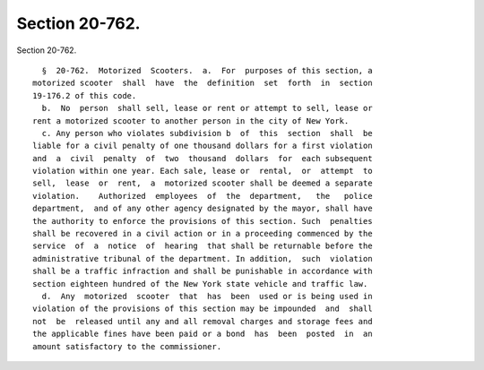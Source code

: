 Section 20-762.
===============

Section 20-762. ::    
        
     
        §  20-762.  Motorized  Scooters.  a.  For  purposes of this section, a
      motorized scooter  shall  have  the  definition  set  forth  in  section
      19-176.2 of this code.
        b.  No  person  shall sell, lease or rent or attempt to sell, lease or
      rent a motorized scooter to another person in the city of New York.
        c. Any person who violates subdivision b  of  this  section  shall  be
      liable for a civil penalty of one thousand dollars for a first violation
      and  a  civil  penalty  of  two  thousand  dollars  for  each subsequent
      violation within one year. Each sale, lease or  rental,  or  attempt  to
      sell,  lease  or  rent,  a  motorized scooter shall be deemed a separate
      violation.    Authorized  employees  of  the  department,   the   police
      department,  and of any other agency designated by the mayor, shall have
      the authority to enforce the provisions of this section. Such  penalties
      shall be recovered in a civil action or in a proceeding commenced by the
      service  of  a  notice  of  hearing  that shall be returnable before the
      administrative tribunal of the department. In addition,  such  violation
      shall be a traffic infraction and shall be punishable in accordance with
      section eighteen hundred of the New York state vehicle and traffic law.
        d.  Any  motorized  scooter  that  has  been  used or is being used in
      violation of the provisions of this section may be impounded  and  shall
      not  be  released until any and all removal charges and storage fees and
      the applicable fines have been paid or a bond  has  been  posted  in  an
      amount satisfactory to the commissioner.
    
    
    
    
    
    
    